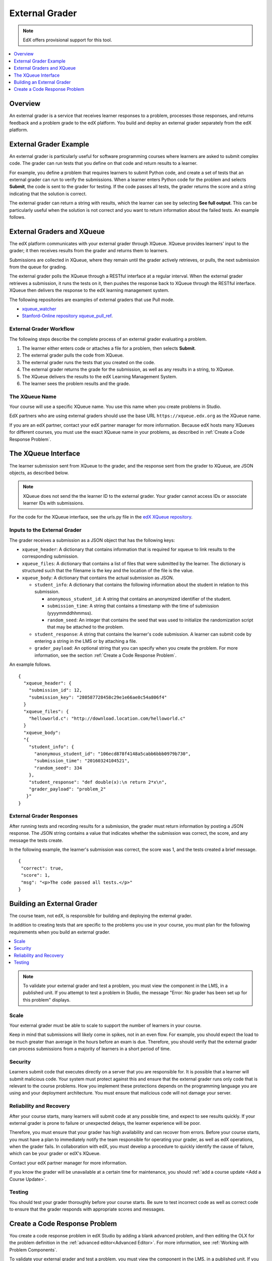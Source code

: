 .. _External Grader:

###########################
External Grader
###########################

.. note:: EdX offers provisional support for this tool.

.. contents::
  :local:
  :depth: 1

.. _External Grader Overview:

*******************
Overview
*******************

An external grader is a service that receives learner responses to a problem,
processes those responses, and returns feedback and a problem grade to the edX
platform. You build and deploy an external grader separately from the edX
platform.

.. _External Grader Example:

***************************
External Grader Example
***************************

An external grader is particularly useful for software programming courses
where learners are asked to submit complex code. The grader can run tests that
you define on that code and return results to a learner.

For example, you define a problem that requires learners to submit Python
code, and create a set of tests that an external grader can run to verify the
submissions. When a learner enters Python code for the problem and selects
**Submit**, the code is sent to the grader for testing.  If the code passes
all tests, the grader returns the score and a string indicating that the
solution is correct.

.. image:: ../../../shared/images/external-grader-correct.png
 :alt: Image of a learner's view of a programming problem that uses an external
     grader, with a correct result.
 :width: 600

The external grader can return a string with results, which the learner can see
by selecting **See full output**. This can be particularly useful when the
solution is not correct and you want to return information about the failed
tests. An example follows.

.. image:: ../../../shared/images/external-grader-incorrect.png
 :alt: Image of a learner's view of a programming problem that uses an external
     grader, with an incorrect result

.. _External Graders and XQueue:

**************************************
External Graders and XQueue
**************************************

The edX platform communicates with your external grader through XQueue. XQueue
provides learners' input to the grader; it then receives results from the
grader and returns them to learners.

Submissions are collected in XQueue, where they remain until the grader
actively retrieves, or pulls, the next submission from the queue for grading.

The external grader polls the XQueue through a RESTful interface at a regular
interval. When the external grader retrieves a submission, it runs the tests on
it, then pushes the response back to XQueue through the RESTful interface.
XQueue then delivers the response to the edX learning management system.

The following repositories are examples of external graders that use Pull mode.

* `xqueue_watcher <https://github.com/edx/xqueue-watcher>`_

* `Stanford-Online repository xqueue_pull_ref <https://github.com/Stanford-Online/xqueue_pull_ref>`_.

============================
External Grader Workflow
============================

The following steps describe the complete process of an external grader
evaluating a problem.

#. The learner either enters code or attaches a file for a problem, then
   selects **Submit**.

#. The external grader pulls the code from XQueue.

#. The external grader runs the tests that you created on the code.

#. The external grader returns the grade for the submission, as well as any
   results in a string, to XQueue.

#. The XQueue delivers the results to the edX Learning Management System.

#. The learner sees the problem results and the grade.

==================
The XQueue Name
==================

Your course will use a specific XQueue name. You use this name when you create
problems in Studio.

EdX partners who are using external graders should use the base URL
``https://xqueue.edx.org`` as the XQueue name.

If you are an edX partner, contact your edX partner manager for more
information. Because edX hosts many XQueues for different courses, you must use
the exact XQueue name in your problems, as described in  :ref:`Create a Code
Response Problem`.

.. _The XQueue Interface:

**************************************
The XQueue Interface
**************************************

The learner submission sent from XQueue to the grader, and the response sent
from the grader to XQueue, are JSON objects, as described below.

.. note::
  XQueue does not send the the learner ID to the external grader. Your grader
  cannot access IDs or associate learner IDs with submissions.

For the code for the XQueue interface, see the urls.py file in the `edX XQueue
repository <https://github.com/edx/xqueue/blob/master/queue/urls.py>`_.

======================================================
Inputs to the External Grader
======================================================

The grader receives a submission as a JSON object that has the following keys:

* ``xqueue_header``: A dictionary that contains information that is required
  for xqueue to link results to the corresponding submission.

* ``xqueue_files``: A dictionary that contains a list of files that were
  submitted by the learner. The dictionary is structured such that the
  filename is the key and the location of the file is the value.

* ``xqueue_body``: A dictionary that contains the actual submission as JSON.

  * ``student_info``: A dictionary that contains the following
    information about the student in relation to this submission.

    * ``anonymous_student_id``: A string that contains an anonymized identifier
      of the student.

    * ``submission_time``: A string that contains a timestamp with the time
      of submission (yyyymmddhhmmss).

    * ``random_seed``: An integer that contains the seed that was used to
      initialize the randomization script that may be attached to the problem.

  * ``student_response``: A string that contains the learner's code
    submission. A learner can submit code by entering a string in the LMS or by
    attaching a file.

  * ``grader_payload``: An optional string that you can specify when you
    create the problem. For more information, see the section
    :ref:`Create a Code Response Problem`.

An example follows.

::

 {
   "xqueue_header": {
     "submission_id": 12,
     "submission_key": "280587728458c29e1e66ae0c54a806f4"
   }
   "xqueue_files": {
     "helloworld.c": "http://download.location.com/helloworld.c"
   }
   "xqueue_body":
   "{
     "student_info": {
       "anonymous_student_id": "106ecd878f4148a5cabb6bbb0979b730",
       "submission_time": "20160324104521",
       "random_seed": 334
     },
     "student_response": "def double(x):\n return 2*x\n",
     "grader_payload": "problem_2"
    }"
 }

======================================================
External Grader Responses
======================================================

After running tests and recording results for a submission, the grader must
return information by posting a JSON response. The JSON string contains a value
that indicates whether the submission was correct, the score, and any message
the tests create.

In the following example, the learner's submission was correct, the score was
1, and the tests created a brief message.

.. Translators: The "msg" text that is included between the paragraph <p></p> tags can be translated.

::

  {
   "correct": true,
   "score": 1,
   "msg": "<p>The code passed all tests.</p>"
  }

.. _Building an External Grader:

****************************
Building an External Grader
****************************

The course team, not edX, is responsible for building and deploying the
external grader.

In addition to creating tests that are specific to the problems you use in your
course, you must plan for the following requirements when you build an external
grader.

.. contents::
  :local:
  :depth: 1

.. note::
  To validate your external grader and test a problem, you must view the
  component in the LMS, in a published unit. If you attempt to test a problem
  in Studio, the message "Error: No grader has been set up for this problem"
  displays.

.. _Scale:

==================
Scale
==================

Your external grader must be able to scale to support the number of learners in
your course.

Keep in mind that submissions will likely come in spikes, not in an
even flow.  For example, you should expect the load to be much greater than
average in the hours before an exam is due.  Therefore, you should verify that
the external grader can process submissions from a majority of learners in a
short period of time.

.. _Security:

==================
Security
==================

Learners submit code that executes directly on a server that you are
responsible for. It is possible that a learner will submit malicious code. Your
system must protect against this and ensure that the external grader runs only
code that is relevant to the course problems.  How you implement these
protections depends on the programming language you are using and your
deployment architecture. You must ensure that malicious code will not damage
your server.

.. _Reliability and Recovery:

==============================
Reliability and Recovery
==============================

After your course starts, many learners will submit code at any possible time,
and expect to see results quickly.  If your external grader is prone to failure
or unexpected delays, the learner experience will be poor.

Therefore, you must ensure that your grader has high availability and can
recover from errors. Before your course starts, you must have a plan to
immediately notify the team responsible for operating your grader, as well as
edX operations, when the grader fails. In collaboration with edX, you must
develop a procedure to quickly identify the cause of failure, which can be your
grader or edX's XQueue.

Contact your edX partner manager for more information.

If you know the grader will be unavailable at a certain time for maintenance,
you should :ref:`add a course update <Add a Course Update>`.

.. _Testing:

==================
Testing
==================

You should test your grader thoroughly before your course starts.  Be sure to
test incorrect code as well as correct code to ensure that the grader responds
with appropriate scores and messages.

.. _Create a Code Response Problem:

********************************
Create a Code Response Problem
********************************

You create a code response problem in edX Studio by adding a blank advanced
problem, and then editing the OLX for the problem definition in the
:ref:`advanced editor<Advanced Editor>`. For more information, see
:ref:`Working with Problem Components`.

To validate your external grader and test a problem, you must view the
component in the LMS, in a published unit. If you attempt to test a problem in
Studio, the message "Error: No grader has been set up for this problem"
displays.

Following is a basic example of the OLX definition of a problem that uses an
external grader.

::

  <problem>
    <coderesponse queuename="my_course_queue">
      <label>Write a program that prints "hello world".</label>
      <textbox rows="10" cols="80" mode="python" tabsize="4"/>
      <codeparam>
        <initial_display>
          # students please write your program here
          print ""
        </initial_display>
        <answer_display>
          print "hello world"
        </answer_display>
        <grader_payload>
          {"output": "hello world", "max_length": 2}
        </grader_payload>
      </codeparam>
    </coderesponse>
  </problem>

Note the following details about the OLX definition.

* ``queuename``: The value of the ``queuename`` attribute of the
  ``<coderesponse>`` element maps to an XQueue. Partners should contact their
  edX partner manager for more information. You must use this exact name in
  order for the problem to communicate with the correct XQueue.

  .. note::
    For edX partners, the base URL that graders must access is
    ``https://xqueue.edx.org``.

* **Input Type**: In this example, the ``<textbox>`` element specifies the
  input type.  When you use ``<textbox>``, the learner enters code in a browser
  field when viewing the course unit.  The other element you can use to specify
  the input type is ``<filesubmission>``, which enables the learner to attach
  and submit a code file in the unit.

* ``<grader_payload>``: You can use the ``<grader_payload>`` element to send
  information to the external grader in the form of a JSON object. For example,
  you can use ``<grader_payload>`` to tell the grader which tests to run for
  this problem.

